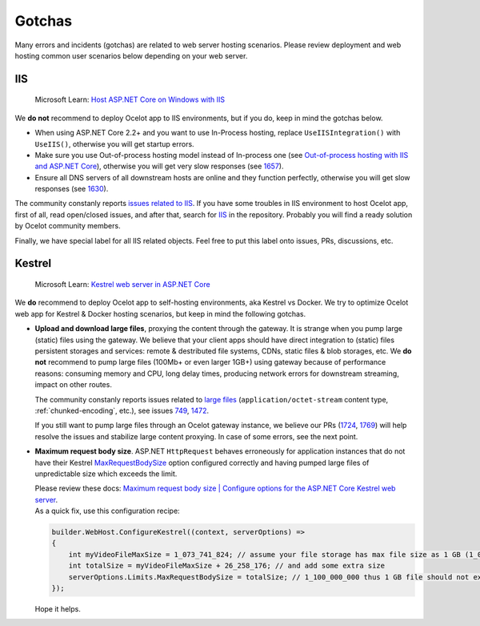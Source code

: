 Gotchas
=============

Many errors and incidents (gotchas) are related to web server hosting scenarios.
Please review deployment and web hosting common user scenarios below depending on your web server.

IIS
---

    Microsoft Learn: `Host ASP.NET Core on Windows with IIS <https://learn.microsoft.com/en-us/aspnet/core/host-and-deploy/iis/>`_

We **do not** recommend to deploy Ocelot app to IIS environments, but if you do, keep in mind the gotchas below.

* When using ASP.NET Core 2.2+ and you want to use In-Process hosting, replace ``UseIISIntegration()`` with ``UseIIS()``, otherwise you will get startup errors.

* Make sure you use Out-of-process hosting model instead of In-process one
  (see `Out-of-process hosting with IIS and ASP.NET Core <https://learn.microsoft.com/en-us/aspnet/core/host-and-deploy/iis/out-of-process-hosting>`_),
  otherwise you will get very slow responses (see `1657 <https://github.com/ThreeMammals/Ocelot/issues/1657>`_).

* Ensure all DNS servers of all downstream hosts are online and they function perfectly, otherwise you will get slow responses (see `1630 <https://github.com/ThreeMammals/Ocelot/issues/1630>`_).

The community constanly reports `issues related to IIS <https://github.com/ThreeMammals/Ocelot/issues?q=is%3Aissue+IIS>`_.
If you have some troubles in IIS environment to host Ocelot app, first of all, read open/closed issues, and after that, search for `IIS <https://github.com/search?q=repo%3AThreeMammals%2FOcelot%20IIS&type=code>`_ in the repository.
Probably you will find a ready solution by Ocelot community members. 

Finally, we have special label |IIS| for all IIS related objects. Feel free to put this label onto issues, PRs, discussions, etc.

.. |IIS| image:: https://img.shields.io/badge/-IIS-c5def5.svg

Kestrel
-------

    Microsoft Learn: `Kestrel web server in ASP.NET Core <https://learn.microsoft.com/en-us/aspnet/core/fundamentals/servers/kestrel>`_

We **do** recommend to deploy Ocelot app to self-hosting environments, aka Kestrel vs Docker.
We try to optimize Ocelot web app for Kestrel & Docker hosting scenarios, but keep in mind the following gotchas.

* **Upload and download large files**, proxying the content through the gateway. It is strange when you pump large (static) files using the gateway.
  We believe that your client apps should have direct integration to (static) files persistent storages and services: remote & destributed file systems, CDNs, static files & blob storages, etc.
  We **do not** recommend to pump large files (100Mb+ or even larger 1GB+) using gateway because of performance reasons: consuming memory and CPU, long delay times, producing network errors for downstream streaming, impact on other routes.

  | The community constanly reports issues related to `large files <https://github.com/search?q=repo%3AThreeMammals%2FOcelot+%22large+file%22&type=issues>`_ (``application/octet-stream`` content type, :ref:`chunked-encoding`, etc.), see issues `749 <https://github.com/ThreeMammals/Ocelot/issues/749>`_, `1472 <https://github.com/ThreeMammals/Ocelot/issues/1472>`_.
  If you still want to pump large files through an Ocelot gateway instance, we believe our PRs (`1724 <https://github.com/ThreeMammals/Ocelot/pull/1724>`_, `1769 <https://github.com/ThreeMammals/Ocelot/pull/1769>`_) will help resolve the issues and stabilize large content proxying.
  In case of some errors, see the next point.

* **Maximum request body size**. ASP.NET ``HttpRequest`` behaves erroneously for application instances that do not have their Kestrel `MaxRequestBodySize <https://learn.microsoft.com/en-us/dotnet/api/microsoft.aspnetcore.server.kestrel.core.kestrelserverlimits.maxrequestbodysize>`_ option configured correctly and having pumped large files of unpredictable size which exceeds the limit.

  | Please review these docs: `Maximum request body size | Configure options for the ASP.NET Core Kestrel web server <https://learn.microsoft.com/en-us/aspnet/core/fundamentals/servers/kestrel/options#maximum-request-body-size>`_.

  | As a quick fix, use this configuration recipe:

  .. code-block:: csharp

      builder.WebHost.ConfigureKestrel((context, serverOptions) =>
      {
          int myVideoFileMaxSize = 1_073_741_824; // assume your file storage has max file size as 1 GB (1_073_741_824)
          int totalSize = myVideoFileMaxSize + 26_258_176; // and add some extra size
          serverOptions.Limits.MaxRequestBodySize = totalSize; // 1_100_000_000 thus 1 GB file should not exceed the limit
      });

  Hope it helps.
